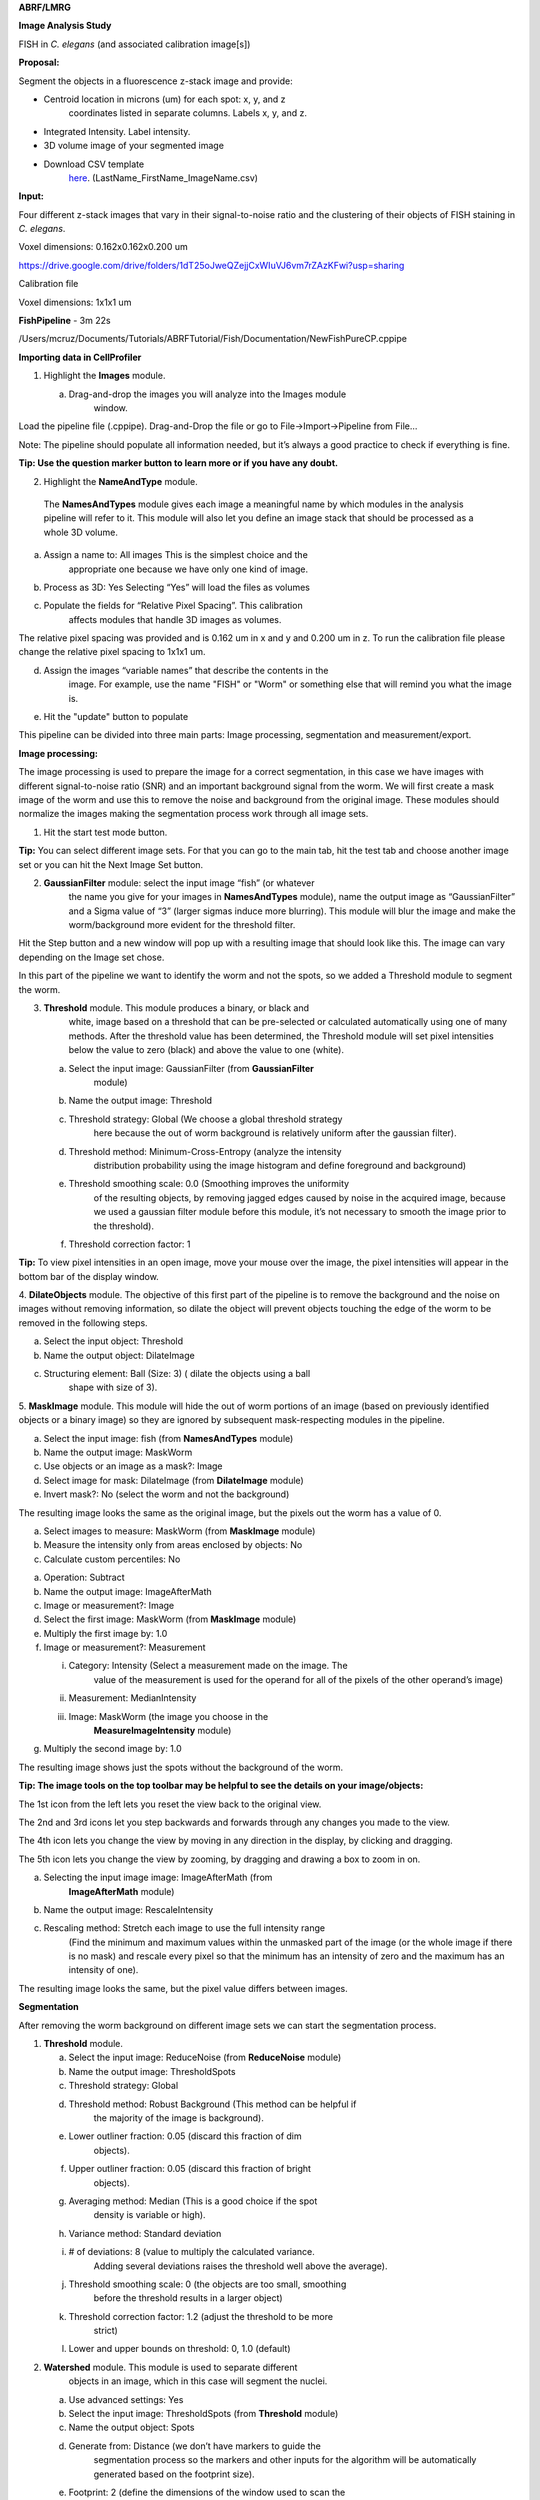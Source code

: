 **ABRF/LMRG**

**Image Analysis Study**

FISH in *C. elegans* (and associated calibration image[s])

**Proposal:**

Segment the objects in a fluorescence z-stack image and provide:

-  Centroid location in microns (um) for each spot: x, y, and z
      coordinates listed in separate columns. Labels x, y, and z.

-  Integrated Intensity. Label intensity.

-  3D volume image of your segmented image

-  Download CSV template
      `here <https://drive.google.com/file/d/10Y3er22JJAVUjtivFoP0fxJRAz9ma057/view?usp=sharing>`__.
      (LastName_FirstName_ImageName.csv)

**Input:**

Four different z-stack images that vary in their signal-to-noise ratio
and the clustering of their objects of FISH staining in *C. elegans*.

Voxel dimensions: 0.162x0.162x0.200 um

https://drive.google.com/drive/folders/1dT25oJweQZejjCxWIuVJ6vm7rZAzKFwi?usp=sharing

Calibration file

Voxel dimensions: 1x1x1 um

**FishPipeline** - 3m 22s

/Users/mcruz/Documents/Tutorials/ABRFTutorial/Fish/Documentation/NewFishPureCP.cppipe

**Importing data in CellProfiler**

1. Highlight the **Images** module.

   a. Drag-and-drop the images you will analyze into the Images module
         window.

.. image:: media/image15.png
   :width: 6.5in
   :height: 4.36111in

Load the pipeline file (.cppipe). Drag-and-Drop the file or go to
File->Import->Pipeline from File…

Note: The pipeline should populate all information needed, but it’s
always a good practice to check if everything is fine.


|image4|\ **Tip: Use the question marker button to learn more or if you have any
doubt.**

2. Highlight the **NameAndType** module.

..

   The **NamesAndTypes** module gives each image a meaningful name by
   which modules in the analysis pipeline will refer to it. This module
   will also let you define an image stack that should be processed as a
   whole 3D volume.

a. Assign a name to: All images This is the simplest choice and the
      appropriate one because we have only one kind of image.

b. Process as 3D: Yes Selecting “Yes” will load the files as volumes

c. Populate the fields for “Relative Pixel Spacing”. This calibration
      affects modules that handle 3D images as volumes.

The relative pixel spacing was provided and is 0.162 um in x and y and
0.200 um in z. To run the calibration file please change the relative
pixel spacing to 1x1x1 um.

d. Assign the images “variable names” that describe the contents in the
      image. For example, use the name "FISH" or "Worm" or something
      else that will remind you what the image is.

e. Hit the "update" button to populate

.. image:: media/image13.png
   :width: 6.38021in
   :height: 4.58577in

This pipeline can be divided into three main parts: Image processing,
segmentation and measurement/export.

.. image:: media/image4.png
   :width: 4.00521in
   :height: 4.56484in

**Image processing:**

The image processing is used to prepare the image for a correct
segmentation, in this case we have images with different signal-to-noise
ratio (SNR) and an important background signal from the worm. We will
first create a mask image of the worm and use this to remove the noise
and background from the original image. These modules should normalize
the images making the segmentation process work through all image sets.

1. Hit the start test mode button.

**Tip:** You can select different image sets. For that you can go to the
main tab, hit the test tab and choose another image set or you can hit
the Next Image Set button.

|image1|\ |image2|

2. **GaussianFilter** module: select the input image “fish” (or whatever
      the name you give for your images in **NamesAndTypes** module),
      name the output image as “GaussianFilter” and a Sigma value of “3”
      (larger sigmas induce more blurring). This module will blur the
      image and make the worm/background more evident for the threshold
      filter.

.. image:: media/image20.png
   :width: 6.5in
   :height: 4.52778in

Hit the Step button and a new window will pop up with a resulting image
that should look like this. The image can vary depending on the Image
set chose.

|image3|

In this part of the pipeline we want to identify the worm and
not the spots, so we added a Threshold module to segment the worm.

3. **Threshold** module. This module produces a binary, or black and
      white, image based on a threshold that can be pre-selected or
      calculated automatically using one of many methods. After the
      threshold value has been determined, the Threshold module will set
      pixel intensities below the value to zero (black) and above the
      value to one (white).

   a. Select the input image: GaussianFilter (from **GaussianFilter**
         module)

   b. Name the output image: Threshold

   c. Threshold strategy: Global (We choose a global threshold strategy
         here because the out of worm background is relatively uniform
         after the gaussian filter).

   d. Threshold method: Minimum-Cross-Entropy (analyze the intensity
         distribution probability using the image histogram and define
         foreground and background)

   e. Threshold smoothing scale: 0.0 (Smoothing improves the uniformity
         of the resulting objects, by removing jagged edges caused by
         noise in the acquired image, because we used a gaussian filter
         module before this module, it’s not necessary to smooth the
         image prior to the threshold).

   f. Threshold correction factor: 1

**Tip:** To view pixel intensities in an open image, move your mouse
over the image, the pixel intensities will appear in the bottom bar of
the display window.

.. image:: media/image8.png
   :width: 6.5in
   :height: 4.34722in

.. image:: media/image6.png
   :width: 5.48438in
   :height: 4.67578in

4. **DilateObjects** module. The objective of this first part of the
pipeline is to remove the background and the noise on images without
removing information, so dilate the object will prevent objects touching
the edge of the worm to be removed in the following steps.

a. Select the input object: Threshold

b. Name the output object: DilateImage

c. Structuring element: Ball (Size: 3) ( dilate the objects using a ball
      shape with size of 3).

.. image:: media/image12.png
   :width: 5.55729in
   :height: 3.9186in

5. **MaskImage** module. This module will hide the out of worm portions
of an image (based on previously identified objects or a binary image)
so they are ignored by subsequent mask-respecting modules in the
pipeline.

a. Select the input image: fish (from **NamesAndTypes** module)

b. Name the output image: MaskWorm

c. Use objects or an image as a mask?: Image

d. Select image for mask: DilateImage (from **DilateImage** module)

e. Invert mask?: No (select the worm and not the background)

.. image:: media/image26.png
   :width: 6.5in
   :height: 4.23611in

The resulting image looks the same as the original image, but the pixels
out the worm has a value of 0.

.. image:: media/image11.png
   :width: 5.18229in
   :height: 3.3469in

   5. **MeasureImageIntensity** module. This module measures several
   intensity features across an entire image (excluding masked pixels).
   So we use the MaskWorm image to measure the only worm intensity. The
   background (most of the pixels) pixels have a huge height on the
   mean, median or mode intensity and can be used in the next module to
   extract the background image.

a. Select images to measure: MaskWorm (from **MaskImage** module)

b. Measure the intensity only from areas enclosed by objects: No

c. Calculate custom percentiles: No

.. image:: media/image22.png
   :width: 6.5in
   :height: 4.01389in

   **6. MeasureImageIntensity** module. Performs simple mathematical
   operations on image intensities. This module can perform addition,
   subtraction, multiplication, division, or averaging of two or more
   image intensities, as well as inversion, log transform, or scaling by
   a constant for individual image intensities.

a. Operation: Subtract

b. Name the output image: ImageAfterMath

c. Image or measurement?: Image

d. Select the first image: MaskWorm (from **MaskImage** module)

e. Multiply the first image by: 1.0

f. Image or measurement?: Measurement

   i.   Category: Intensity (Select a measurement made on the image. The
           value of the measurement is used for the operand for all of
           the pixels of the other operand’s image)

   ii.  Measurement: MedianIntensity

   iii. Image: MaskWorm (the image you choose in the
           **MeasureImageIntensity** module)

g. Multiply the second image by: 1.0

.. image:: media/image3.png
   :width: 6.5in
   :height: 5.68056in

The resulting image shows just the spots without the background of the
worm.

**Tip: The image tools on the top toolbar may be helpful to see the
details on your image/objects:**

.. image:: media/image31.png
   :width: 2.25521in
   :height: 0.32617in

The 1st icon from the left lets you reset the view back to the original
view.

The 2nd and 3rd icons let you step backwards and forwards through any
changes you made to the view.

The 4th icon lets you change the view by moving in any direction in the
display, by clicking and dragging.

The 5th icon lets you change the view by zooming, by dragging and
drawing a box to zoom in on.

.. image:: media/image9.png
   :width: 3.43571in
   :height: 6.35938in

   7. **RescaleIntesity** module. This module lets you rescale the
   intensity of the input images by any of several methods. The
   ImageMath module results in a final image with a substantially
   different range of pixel intensities than the original and this could
   make the segmentation process harder because the pixel intensities
   could have a small range.

a. Selecting the input image image: ImageAfterMath (from
      **ImageAfterMath** module)

b. Name the output image: RescaleIntensity

c. Rescaling method: Stretch each image to use the full intensity range
      (Find the minimum and maximum values within the unmasked part of
      the image (or the whole image if there is no mask) and rescale
      every pixel so that the minimum has an intensity of zero and the
      maximum has an intensity of one).

.. image:: media/image28.png
   :width: 6.5in
   :height: 4.19444in

The resulting image looks the same, but the pixel value differs between
images.

.. image:: media/image1.png
   :width: 4.86979in
   :height: 3.47285in

**Segmentation**

After removing the worm background on different image sets we can start
the segmentation process.

1. **Threshold** module.

   a. Select the input image: ReduceNoise (from **ReduceNoise** module)

   b. Name the output image: ThresholdSpots

   c. Threshold strategy: Global

   d. Threshold method: Robust Background (This method can be helpful if
         the majority of the image is background).

   e. Lower outliner fraction: 0.05 (discard this fraction of dim
         objects).

   f. Upper outliner fraction: 0.05 (discard this fraction of bright
         objects).

   g. Averaging method: Median (This is a good choice if the spot
         density is variable or high).

   h. Variance method: Standard deviation

   i. # of deviations: 8 (value to multiply the calculated variance.
         Adding several deviations raises the threshold well above the
         average).

   j. Threshold smoothing scale: 0 (the objects are too small, smoothing
         before the threshold results in a larger object)

   k. Threshold correction factor: 1.2 (adjust the threshold to be more
         strict)

   l. Lower and upper bounds on threshold: 0, 1.0 (default)

.. image:: media/image28.png
   :width: 6.5in
   :height: 4.30556in

.. image:: media/image29.png
   :width: 5.30729in
   :height: 4.54911in

2. **Watershed** module. This module is used to separate different
      objects in an image, which in this case will segment the nuclei.

   a. Use advanced settings: Yes

   b. Select the input image: ThresholdSpots (from **Threshold** module)

   c. Name the output object: Spots

   d. Generate from: Distance (we don’t have markers to guide the
         segmentation process so the markers and other inputs for the
         algorithm will be automatically generated based on the
         footprint size).

   e. Footprint: 2 (define the dimensions of the window used to scan the
         input image for local maxima, this will create a local maxima
         from a binary image that will be at the centers of objects.
         Large footprint will suppress local maximas that are close
         together into a single maxima, so two or more objects will be
         segmented as one. Small footprint can lead to oversegmenation,
         this means one nuclei segmented as two or more objects.

   f. Downsample: 1 (if the factor is 1, the image is not downsampled,
         the spots are too small, downsampling will remove objects).

   g. Declump method: Intensity

   h. Reference Image: MaskWorm (from **MaskImage** module)

   i. Segmentation distance transform smoothing factor: 0

   j. Minimum distance between seeds: 1

   k. Minimum absolute internal distance: 0.0

   l. Pixels from border to exclude: 0 (Default)

   m. Maximum number of seeds: -1 (Default no limit)

   n. Structuring element for seed dilation: Octahedron (Size: 1)

.. image:: media/image5.png
   :width: 6.5in
   :height: 4.875in

.. image:: media/image14.png
   :width: 5.26563in
   :height: 4.46397in

**Measure and export data**

Now that the spots have been segmented, measurements can be made using
modules from the **Measurements** category. This study is asking for two
particular measurements:

Centroid location (x, y and z),

Integrated intensity and

In this case we need the **MeasureObjectIntensity** module to extract
this information.

**Note:** When applying these measurements, be careful to measure the
original images, not rescaled or processed images.

1. **MeasureObjectIntensity** module

   a. Select images to measure: fish (original image from
         **NamesAndTypes** module)

   b. Select objects to measure: Spots (from **Watershed** module) to
         have all the intensity measurements from the object.

.. image:: media/image25.png
   :width: 6.5in
   :height: 3.94444in

**Note:** The measure modules will provide several features for
identified objects and at this point we cannot choose which measurement,
so the module will extract all intensity features possible.

.. image:: media/image17.png
   :width: 4.97128in
   :height: 6.58854in

**Creating visuals**

1. Add the **RescaleIntesity** module to your pipeline. This module lets
      you rescale the intensity of the input images by any of several
      methods. You should use caution when interpreting intensity and
      texture measurements derived from images that have been rescaled
      because certain options for this module do not preserve the
      relative intensities from image to image.

   a. Selecting the input image image: fish (from **NamesAndTypes**
         module)

   b. Name the output image: RescaleIntensityFish

   c. Rescaling method: Stretch each image to use the full intensity
         range (Find the minimum and maximum values within the unmasked
         part of the image (or the whole image if there is no mask) and
         rescale every pixel so that the minimum has an intensity of
         zero and the maximum has an intensity of one).

.. image:: media/image7.png
   :width: 6.5in
   :height: 3.94444in

.. image:: media/image30.png
   :width: 5.47396in
   :height: 3.93879in

2. **OverlayOutlines** module. This module places outlines of objects
      over a desired image. We recommend overlaying onto rescaled
      images, which will be easier to visualize outside of CellProfiler.

   a. Display outlines on a blank image: No

   b. Select image on which to display outlines: RescaleIntensityFish
         (from **RescaleIntensity** module)

   c. Outline display mode: Color

   d. How to outline: Outer

   e. Select objects to display: Spots (from **Watershed** module)

   f. Select outline color: Red (Default).

.. image:: media/image21.png
   :width: 6.5in
   :height: 3.83333in

.. image:: media/image27.png
   :width: 6.5in
   :height: 4.5in

   3. **SaveImages** module. This module saves image or movie files.
   Because CellProfiler usually performs many image analysis steps on
   many groups of images, it does not save any of the resulting images
   to the hard drive unless you specifically choose to do so with the
   SaveImages module. You can save any of the processed images created
   by CellProfiler during the analysis using this module. You can choose
   from many different image formats for saving your files. This allows
   you to use the module as a file format converter, by loading files in
   their original format and then saving them in an alternate format.

a. Select the type of image to save: Image

b. Select the image to save: SpotsOverlay (from **OverlayOutlines**
      module)

c. Select method for constructing file names: From image filename (use
      this option to avoid reassignment of your images)

d. Select image name for file prefix: fish (select the original image
      name from NamesAndTypes module)

e. Append a suffix to the image file name?: No

f. Saved file format: tiff (tiff is a lossless format, but you can
      choose others depending on what you need to do with this images)

g. Image bit depth: 8-bit integer (this bit depth is easily read outside
      Cell Profiler)

h. Save with lossless compression: Yes

i. Output file location: Default Output Folder (or create a new folder
      just for this images)

j. Overwrite existing files without warning?: No (prevent file
      overwritten)

k. When to save: Every cycle (Save every image set)

l. Record the file and path information to the saved image?: No

m. Create subfolders in the output folder: No

.. image:: media/image18.png
   :width: 6.5in
   :height: 3.63889in

   4. **ConvertObjectsToImage** module. Transform objects in image
   (provide a 3D volume image of the segmented image)

a. Select the input objects: Spots (from Watershed module)

b. Name the output image: SpotImage

c. Select the color format: Grayscale

.. image:: media/image24.png
   :width: 5.82813in
   :height: 4.36175in

   5. **SaveImages** module. This option will allow you to visualize the
   segmentations outside Cell Profiler.

**Export measurements**

It’s good practice to place all export modules at the end of your
pipeline. CellProfiler automatically calculates execution times for each
module that was run before the export module. By placing your export
modules at the end of your pipeline, you will have access to module
execution times for each module in your pipeline. Save the output of the
measurement modules using **ExportToSpreadsheet** or
**ExportToDatabase**.

**ExportToSpreadsheet** module. This module exports measurements into
one or more files that can be opened in Excel or other spreadsheet
programs. This module will convert the measurements to a comma-, tab-,
or other character-delimited text format and save them to the hard drive
in one or several files, as requested.

a. Select the column delimiter: Comma (“,”)

b. Output file location: Default Output Folder

c. Add a prefix to file names: Yes

d. Filename prefix: FISH

e. Overwrite existing files without warning: No

f. Add image metadata columns to your object data file: No

g. Add image file and folder names to your object data file: No

h. Representation of Nan/Inf: NaN

i. Select the measurements to export: Yes

j. Press button to select measurements:

   i.  Spots:

       1. Intensity: IntegratedIntensity

   ii. Location

       1. Center: X, Y and Z

k. Calculate the per-image mean values for object measurements?:No

l. Calculate the per-image median values for object measurements?:No

m. Calculate the per-image standard deviation values for object
      measurements?:No

n. Output file location:Default Output Folder\|

o. Create a GenePattern GCT file?:No

p. Export all measurement types?:No

q. Data to export: Spots

r. Use the object name for the file name?: No

s. File name: Spots.csv

t. Data to export: Experiment

u. Use the object name for the file name?: No

v. File name: Metadata.csv

.. image:: media/image23.png
   :width: 6.5in
   :height: 3.88889in

**Congratulations!** The spots have been segmented, measured and
exported. Now we need to convert the units from the csv file generated
in Cell Profiler to microns and create a new table with just the values
asked by the Study (X, Y, Z positions and Integrated Intensity for each
spot).

For this purpose we create an interactive colab notebook that will ask
you the X, Y and Z values, upload the csv generated by Cell Profiler to
finally export a new csv file with the normalized values.

https://colab.research.google.com/drive/19Xmna9BKQIkm2qmoW9IOZn-smwuAg-vu?usp=sharing

**End**

.. |image1| image:: media/image16.png
   :width: 1.88034in
   :height: 2.53646in
.. |image2| image:: media/image10.png
   :width: 2.10232in
   :height: 0.88021in
.. |image3| image:: media/image32.png
   :width: 6.5in
   :height: 4.56944in
.. |image4| image:: media/image19.png
   :width: 0.53646in
   :height: 0.39615in
